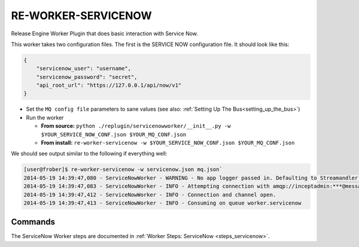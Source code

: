 RE-WORKER-SERVICENOW
--------------------
Release Engine Worker Plugin that does basic interaction with Service Now.


This worker takes two configuration files. The first is the SERVICE NOW configuration file. It should look like this:

.. code-block:: json

  {
      "servicenow_user": "username",
      "servicenow_password": "secret",
      "api_root_url": "https://127.0.0.1/api/now/v1"
  }

* Set the ``MQ config file`` parameters to sane values (see also:
  :ref:`Setting Up The Bus<setting_up_the_bus>`)
* Run the worker

  * **From source:** ``python ./replugin/servicenowworker/__init__.py -w $YOUR_SERVICE_NOW_CONF.json $YOUR_MQ_CONF.json``
  * **From install:** ``re-worker-servicenow -w $YOUR_SERVICE_NOW_CONF.json $YOUR_MQ_CONF.json``

We should see output similar to the following if everything well:

.. code-block:: bash

   [user@frober]$ re-worker-servicenow -w servicenow.json mq.json`
   2014-05-19 14:39:47,080 - ServiceNowWorker - WARNING - No app logger passed in. Defaulting to Streamandler with level INFO.
   2014-05-19 14:39:47,083 - ServiceNowWorker - INFO - Attempting connection with amqp://inceptadmin:***@messagebus.example.com:5672/
   2014-05-19 14:39:47,412 - ServiceNowWorker - INFO - Connection and channel open.
   2014-05-19 14:39:47,413 - ServiceNowWorker - INFO - Consuming on queue worker.servicenow

Commands
^^^^^^^^

The ServiceNow Worker steps are documented in :ref:`Worker Steps: ServiceNow <steps_servicenow>`.
